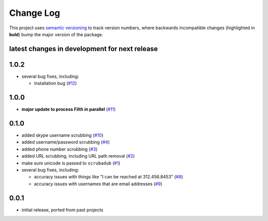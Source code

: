 Change Log
==========

This project uses `semantic versioning <http://semver.org/>`_ to
track version numbers, where backwards incompatible changes
(highlighted in **bold**) bump the major version of the package.


latest changes in development for next release
----------------------------------------------

.. THANKS FOR CONTRIBUTING; MENTION WHAT YOU DID IN THIS SECTION HERE!

1.0.2
-----

* several bug fixes, including:

  * installation bug (`#12`_)

1.0.0
-----

* **major update to process Filth in parallel** (`#11`_)

0.1.0
-----

* added skype username scrubbing (`#10`_)

* added username/password scrubbing (`#4`_)

* added phone number scrubbing (`#3`_)

* added URL scrubbing, including URL path removal (`#2`_)

* make sure unicode is passed to ``scrubadub`` (`#1`_)

* several bug fixes, including:

  * accuracy issues with things like "I can be reached at 312.456.8453" (`#8`_)

  * accuracy issues with usernames that are email addresses (`#9`_)


0.0.1
-----

* initial release, ported from past projects

.. list of contributors that are linked to above. putting links here
   to make the text above relatively clean

.. _@deanmalmgren: https://github.com/deanmalmgren


.. list of issues that have been resolved. putting links here to make
   the text above relatively clean

.. _#1: https://github.com/datascopeanalytics/scrubadub/issues/1
.. _#2: https://github.com/datascopeanalytics/scrubadub/issues/2
.. _#3: https://github.com/datascopeanalytics/scrubadub/issues/3
.. _#4: https://github.com/datascopeanalytics/scrubadub/issues/4
.. _#8: https://github.com/datascopeanalytics/scrubadub/issues/8
.. _#9: https://github.com/datascopeanalytics/scrubadub/issues/9
.. _#10: https://github.com/datascopeanalytics/scrubadub/issues/10
.. _#11: https://github.com/datascopeanalytics/scrubadub/issues/11
.. _#12: https://github.com/datascopeanalytics/scrubadub/issues/12
